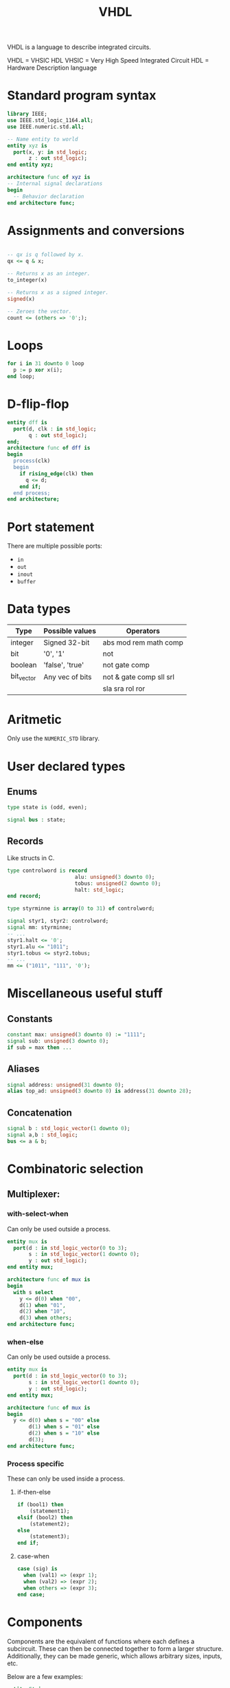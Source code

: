 :PROPERTIES:
:ID:       5db31b22-26b9-4576-b740-87117e8c82d3
:END:
#+title: VHDL
VHDL is a language to describe integrated circuits.

VHDL = VHSIC HDL
VHSIC = Very High Speed Integrated Circuit
HDL = Hardware Description language

* Standard program syntax
#+name: Imports Header
#+begin_src vhdl
  library IEEE;
  use IEEE.std_logic_1164.all;
  use IEEE.numeric.std.all;

  -- Name entity to world
  entity xyz is
    port(x, y: in std_logic;
         z : out std_logic);
  end entity xyz;

  architecture func of xyz is
  -- Internal signal declarations
  begin
    -- Behavior declaration
  end architecture func;
#+end_src


* Assignments and conversions
#+begin_src vhdl

  -- qx is q followed by x.
  qx <= q & x;

  -- Returns x as an integer.
  to_integer(x) 

  -- Returns x as a signed integer.
  signed(x) 

  -- Zeroes the vector.
  count <= (others => '0';);
#+end_src

* Loops
#+begin_src vhdl
  for i in 31 downto 0 loop
    p := p xor x(i);
  end loop;
              
#+end_src
* D-flip-flop
#+name: Simple example:
#+begin_src vhdl
  entity dff is
    port(d, clk : in std_logic;
         q : out std_logic);
  end;
  architecture func of dff is
  begin
    process(clk)
    begin
      if rising_edge(clk) then
        q <= d;
      end if;
    end process;
  end architecture;
#+end_src

* Port statement
There are multiple possible ports:
- ~in~
- ~out~
- ~inout~
- ~buffer~

* Data types
| Type       | Possible values | Operators               |
|------------+-----------------+-------------------------|
| integer    | Signed 32-bit   | abs mod rem math comp   |
| bit        | '0', '1'        | not                     |
| boolean    | 'false', 'true' | not gate comp           |
| bit_vector | Any vec of bits | not & gate comp sll srl |
|            |                 | sla sra rol ror         |

* Aritmetic
Only use the ~NUMERIC_STD~ library.

* User declared types
** Enums
#+begin_src vhdl
  type state is (odd, even);

  signal bus : state;
#+end_src
** Records
Like structs in C.
#+begin_src vhdl
  type controlword is record
                        alu: unsigned(3 downto 0);
                        tobus: unsigned(2 downto 0);
                        halt: std_logic;
  end record;

  type styrminne is array(0 to 31) of controlword;

  signal styr1, styr2: controlword;
  signal mm: styrminne;
  -- ...
  styr1.halt <= '0';
  styr1.alu <= "1011";
  styr1.tobus <= styr2.tobus;
  -- ...
  mm <= ("1011", "111", '0');
#+end_src

* Miscellaneous useful stuff

** Constants
#+begin_src vhdl
  constant max: unsigned(3 downto 0) := "1111";
  signal sub: unsigned(3 downto 0);
  if sub = max then ...
#+end_src

** Aliases
#+begin_src vhdl
  signal address: unsigned(31 downto 0);
  alias top_ad: unsigned(3 downto 0) is address(31 downto 28);
#+end_src

** Concatenation
#+begin_src vhdl
  signal b : std_logic_vector(1 downto 0);
  signal a,b : std_logic;
  bus <= a & b;
#+end_src

* Combinatoric selection
** Multiplexer:
*** with-select-when
Can only be used outside a process.
#+begin_src vhdl
  entity mux is
    port(d : in std_logic_vector(0 to 3);
         s : in std_logic_vector(1 downto 0);
         y : out std_logic);
  end entity mux;

  architecture func of mux is
  begin
    with s select
      y <= d(0) when "00",
      d(1) when "01",
      d(2) when "10",
      d(3) when others;
  end architecture func;
#+end_src

*** when-else
Can only be used outside a process.
#+begin_src vhdl
  entity mux is
    port(d : in std_logic_vector(0 to 3);
         s : in std_logic_vector(1 downto 0);
         y : out std_logic);
  end entity mux;

  architecture func of mux is
  begin
    y <= d(0) when s = "00" else
         d(1) when s = "01" else
         d(2) when s = "10" else
         d(3);
  end architecture func;
#+end_src

*** Process specific
These can only be used inside a process.
**** if-then-else
#+begin_src vhdl
  if (bool1) then
      (statement1);
  elsif (bool2) then
      (statement2);
  else
      (statement3);
  end if;
#+end_src
**** case-when
#+begin_src vhdl
  case (sig) is
    when (val1) => (expr 1);
    when (val2) => (expr 2);
    when others => (expr 3);
  end case;
#+end_src
* Components
Components are the equivalent of functions where each defines a subcircuit.
These can then be connected together to form a larger structure.
Additionally, they can be made generic, which allows arbitrary sizes, inputs, etc.

Below are a few examples:
#+name: 4 bit adder
#+begin_src vhdl
  entity FA is
    port(a, b, ci : int std_logic;
         s, co : out std_logic);
  end FA;

  architecture func of FA is
  signal x, y, z : std_logic;
  begin
    x <= a xor b;
    y <= a and b;
    z <= x and ci;
    co <= y or z;
    s <= x xor ci;
  end func;
#+end_src

#+name: Single pulse generator
#+begin_src vhdl
  entity pulser is
    port (x, clk : in std_logic;
          w : out std_logic);
  end entity cnet;

  architecture func of pulser is
    signal y, z : std_logic;
  begin
    w <= y and not z; -- Output logic

    process(clk)
    begin
      if rising_edge(clk) then
        y <= x; -- Sync flipflop
        z <= y; -- State flipflop
      end if;
    end process;
  end architecture;
#+end_src

* Example components
** Decade Counter
#+name: Decade Counter
#+begin_src vhdl

  library IEEE;
  use IEEE.std_logic_1164.all;
  use IEEE.numeric_std.all;

  entity 4bit_counter is
    port(clk, clear: in std_logic;
         q : out std_logic_vector(3 downto 0));
  end 4bit_counter

  architecture simple of counter is
    signal x0, x1, x2, x3 : std_logic;
  begin
    -- Clock logic
  end architecture simple;

#+end_src

